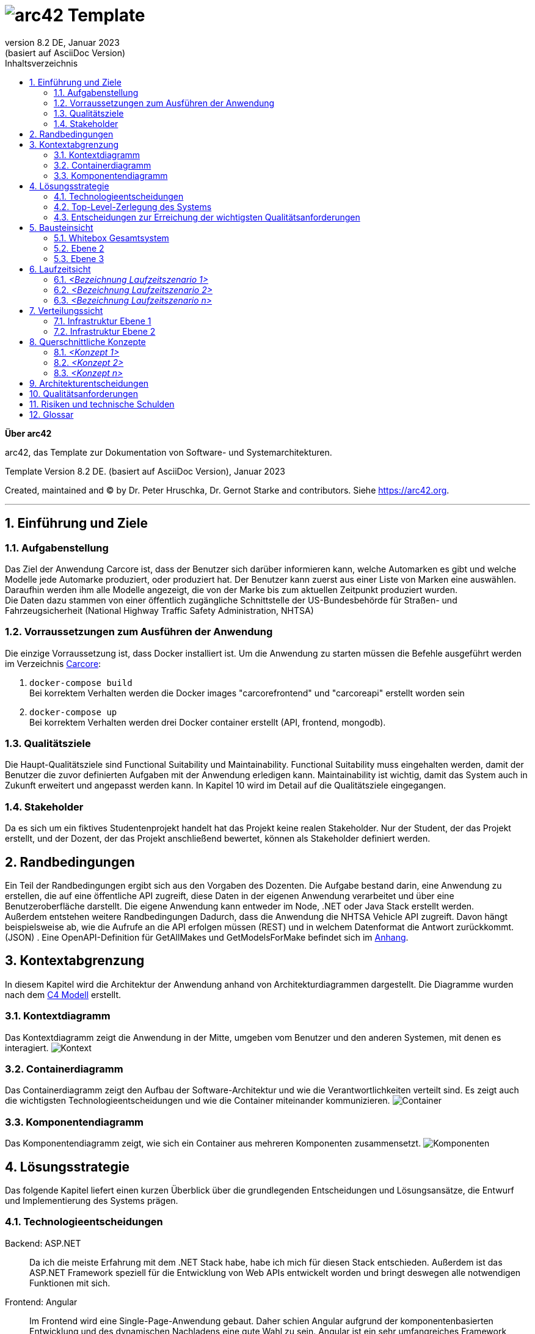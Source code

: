 // header file for arc42-template,
// including all help texts
//
// ====================================


// configure DE settings for asciidoc
// asciidoc settings for DE (German)
// ==================================
// toc-title definition MUST follow document title without blank line!
:toc-title: Inhaltsverzeichnis

// enable table-of-contents
:toc:

:caution-caption: Achtung
:important-caption: Wichtig
:note-caption: Hinweis
:tip-caption: Tip
:warning-caption: Warnung

:appendix-caption: Anhang
:example-caption: Beispiel
:figure-caption: Abbildung
:table-caption: Tabelle

// where are images located?
:imagesdir: ./documentation/images

= image:arc42-logo.png[arc42] Template
:revnumber: 8.2 DE
:revdate: Januar 2023
:revremark: (basiert auf AsciiDoc Version)
// toc-title definition MUST follow document title without blank line!
:toc-title: Inhaltsverzeichnis

//additional style for arc42 help callouts
++++
<style>
.arc42help {font-size:small; width: 14px; height: 16px; overflow: hidden; position: absolute; right: 0; padding: 2px 0 3px 2px;}
.arc42help::before {content: "?";}
.arc42help:hover {width:auto; height: auto; z-index: 100; padding: 10px;}
.arc42help:hover::before {content: "";}
@media print {
	.arc42help {display:none;}
}
</style>
++++


:homepage: https://arc42.org

:keywords: software-architecture, documentation, template, arc42

:numbered!:

**Über arc42**

[role="lead"]
arc42, das Template zur Dokumentation von Software- und Systemarchitekturen.

Template Version {revnumber}. {revremark}, {revdate}

Created, maintained and (C) by Dr. Peter Hruschka, Dr. Gernot Starke and contributors.
Siehe https://arc42.org.


// horizontal line
***




// numbering from here on
:numbered:

<<<<
// 1. Anforderungen und Ziele

[[section-introduction-and-goals]]
==	Einführung und Ziele



=== Aufgabenstellung

Das Ziel der Anwendung Carcore ist, dass der Benutzer sich darüber informieren kann, welche Automarken es gibt und welche Modelle jede Automarke produziert, oder produziert hat.
Der Benutzer kann zuerst aus einer Liste von Marken eine auswählen.
Daraufhin werden ihm alle Modelle angezeigt, die von der Marke bis zum aktuellen Zeitpunkt produziert wurden. +
Die Daten dazu stammen von einer öffentlich zugängliche Schnittstelle der US-Bundesbehörde für Straßen- und Fahrzeugsicherheit (National Highway Traffic Safety Administration, NHTSA)


=== Vorraussetzungen zum Ausführen der Anwendung

Die einzige Vorraussetzung ist, dass Docker installiert ist.
Um die Anwendung zu starten müssen die Befehle ausgeführt werden im Verzeichnis link:Carcore[Carcore]:

1.  `+docker-compose build+` +
Bei korrektem Verhalten werden die Docker images "carcorefrontend" und "carcoreapi" erstellt worden sein
2. `+docker-compose up+` +
Bei korrektem Verhalten werden drei Docker container erstellt (API, frontend, mongodb).



=== Qualitätsziele

Die Haupt-Qualitätsziele sind Functional Suitability und Maintainability.
Functional Suitability muss eingehalten werden, damit der Benutzer die zuvor definierten Aufgaben mit der Anwendung erledigen kann.
Maintainability ist wichtig, damit das System auch in Zukunft erweitert und angepasst werden kann.
In Kapitel 10 wird im Detail auf die Qualitätsziele eingegangen.


=== Stakeholder

Da es sich um ein fiktives Studentenprojekt handelt hat das Projekt keine realen Stakeholder.
Nur der Student, der das Projekt erstellt, und der Dozent, der das Projekt anschließend bewertet, können als Stakeholder definiert werden.

<<<<
// 2. Randbedingungen

[[section-architecture-constraints]]
== Randbedingungen

Ein Teil der Randbedingungen ergibt sich aus den Vorgaben des Dozenten.
Die Aufgabe bestand darin, eine Anwendung zu erstellen, die auf eine öffentliche API zugreift, diese Daten in der eigenen Anwendung verarbeitet und über eine Benutzeroberfläche darstellt.
Die eigene Anwendung kann entweder im Node, .NET oder Java Stack erstellt werden. +
Außerdem entstehen weitere Randbedingungen Dadurch, dass die Anwendung die NHTSA Vehicle API zugreift.
Davon hängt beispielsweise ab, wie die Aufrufe an die API erfolgen müssen (REST) und in welchem Datenformat die Antwort zurückkommt. (JSON) .
Eine OpenAPI-Definition für GetAllMakes und GetModelsForMake befindet sich im link:https://github.com/studgantfe7623/CarCore/blob/main/documentation/appendix/OpenAPI-definition.json[Anhang].


<<<<
// 3. Kontextabgrenzung

[[section-system-scope-and-context]]
== Kontextabgrenzung

In diesem Kapitel wird die Architektur der Anwendung anhand von Architekturdiagrammen dargestellt.
Die Diagramme wurden nach dem link:https://c4model.com/[C4 Modell] erstellt.



=== Kontextdiagramm

Das Kontextdiagramm zeigt die Anwendung  in der Mitte, umgeben vom Benutzer und den anderen Systemen, mit denen es interagiert.
image:SQS-Kontext.drawio.png[Kontext]

=== Containerdiagramm

Das Containerdiagramm zeigt den Aufbau der Software-Architektur und wie die Verantwortlichkeiten verteilt sind.
Es zeigt auch die wichtigsten Technologieentscheidungen und wie die Container miteinander kommunizieren.
image:SQS-Container.drawio.png[Container]



=== Komponentendiagramm

Das Komponentendiagramm zeigt, wie sich ein Container aus mehreren Komponenten zusammensetzt.
image:SQS-Komponenten.drawio.png[Komponenten]

<<<<
// 4. Lösungsstrategie

[[section-solution-strategy]]
== Lösungsstrategie

Das folgende Kapitel liefert einen kurzen Überblick über die grundlegenden Entscheidungen und Lösungsansätze, die Entwurf und Implementierung des Systems prägen.


=== Technologieentscheidungen

Backend: ASP.NET::
Da ich die meiste Erfahrung mit dem .NET Stack habe, habe ich mich für diesen Stack entschieden.
Außerdem ist das ASP.NET Framework speziell für die Entwicklung von Web APIs entwickelt worden und bringt deswegen alle notwendigen Funktionen mit sich.

Frontend: Angular::
Im Frontend wird eine Single-Page-Anwendung gebaut.
Daher schien Angular aufgrund der komponentenbasierten Entwicklung und des dynamischen Nachladens eine gute Wahl zu sein.
Angular ist ein sehr umfangreiches Framework (vielleicht zu umfangreich für dieses Projekt), aber mit ein wenig Erfahrung ist es schnell eingerichtet.

Datenbank: MongoDB::
Der Hauptgrund für die Verwendung der Document Database MongoDB ist, dass die externe API eine JSON-Datei zurückgibt.
Strukturierte Datenformate wie JSON können in MongoDB gut gespeichert werden.
Außerdem kann MongoDB mit dem Testcontainers-Projekt containerisiert werden, was das Schreiben von Integrationstests vereinfacht.
Zuletzt wird MongoDB durch ein NuGet Paket in .NET unterstützt, was das Schreiben der Anfragen vereinfacht.

NHTSA Vehicle API::
Als externe API wird die Vehicle API von der US Behörde für Straßen und Fahrzeugsicherheit (NHTSA) eingebunden.
Über die API kann eine umfassende Liste von Fahrzeugmarken- und Modellen abgerufen werden.
Die API wurde ausgewählt, weil sie im Vergleich zu anderen Fahrzeugdaten-APIs kostenlos und frei verfügbar ist (kein API-Key notwendig).
Dafür enthält die API jedoch keine Daten zu den Fahrzeugpreisen.



=== Top-Level-Zerlegung des Systems

Die Anwendung enthält eine Präsentationsschicht, eine Geschäftslogikschicht und eine Datenzugriffsschicht.
Es handelt sich also um eine 3-Schichten Architektur.
image:SQS-3-Schichten.drawio.png[architecture-overview]

Diese Architektur wurde gewählt, weil durch die klare Aufteilung in einzelne Schichten die Verantwortung für bestimmte Aufgabenbereiche definiert wird.
Dadurch können Verantwortlichkeiten getrennt werden, was tendenziell zu besser strukturiertem Code führt.
Außerdem können die einzelnen Komponenten isoliert voneinander getestet werden.



=== Entscheidungen zur Erreichung der wichtigsten Qualitätsanforderungen

==== Functional Suitability
- link:https://github.com/studgantfe7623/CarCore/blob/main/app/Carcore.Test/UnitTest.cs[Unit Tests] mit Mocking
- link:https://github.com/studgantfe7623/CarCore/blob/main/app/Carcore.Test/IntegrationsTestAPI.cs[Integration Tests] schießen gegen die API und testen die Anwendung von Kopf bis Fuß.
Die Datenbank wird mit link:https://dotnet.testcontainers.org/[Testcontainers] hochgefahren, damit den Tests auch in der CI Pipeline eine Datenbank zur Verfügung steht.


==== Sicherheit
- Dependabot: hält Packages aktuell um Sicherheitslücken zu vermeiden.
Es werden automatisch Emails verschickt, wenn Pakete Sicherheitslücken aufweisen.
Die Pakete müssen dann manuell aktualisiert werden.
- link:https://github.com/studgantfe7623/CarCore/blob/main/.github/workflows/owasp-zap.yml[OWASP ZAP] scannt die API auf Security Vulnerabilities mittels der Swagger OpenAPI Definition.
Der Scan ist als GitHub Action umgesetzt und wird bei jedem Check-In durchgeführt.
Ergebnis: 99 Bestanden, 2 Warnings.
Für detailliertere Informationen siehe link:https://github.com/studgantfe7623/CarCore/blob/main/documentation/appendix/zap-scan-report.md[Report].


==== Benutzeroberfläche
- link:https://github.com/studgantfe7623/CarCore/blob/main/frontend/cypress/e2e/spec.cy.ts[Cypress]:
E2E Tests in Angular (Acceptance Test-driven Development)


==== Maintainability
- link:https://github.com/studgantfe7623/CarCore/blob/main/.github/workflows/sonarcloud.yml[Build Pipeline] via GitHub Actions baut die Anwendung bei jedem Git Check-In. Falls der Build-Vorgang fehlschlägt, zeugt das die Pipeline an.

==== Statische Codeanalyse
- link:https://sonarcloud.io/project/overview?id=studgantfe7623_CarCore[Sonarcloud]: Statische Codeanalyse +
Übersicht über die SonarCloud Ergebnisse:
// Zero Validations Policy wird eingehalten

image:https://sonarcloud.io/api/project_badges/measure?project=studgantfe7623_CarCore&metric=bugs[Bugs]
image:https://sonarcloud.io/api/project_badges/measure?project=studgantfe7623_CarCore&metric=sqale_rating[Maintainability Rating]

image:https://sonarcloud.io/api/project_badges/measure?project=studgantfe7623_CarCore&metric=vulnerabilities[Vulnerabilities]
image:https://sonarcloud.io/api/project_badges/measure?project=studgantfe7623_CarCore&metric=security_rating[Security Rating]

image:https://sonarcloud.io/api/project_badges/measure?project=studgantfe7623_CarCore&metric=coverage[Coverage]
image:https://sonarcloud.io/api/project_badges/measure?project=studgantfe7623_CarCore&metric=duplicated_lines_density[Duplicated Lines (%)]

- https://github.com/coverlet-coverage/coverlet[Coverlet] erstellt Test Coverage Datei innerhalb der Build-Pipeline.
Test Coverage Datei wird in SonarCloud hochgeladen.


==== Infrastruktur (Docker)
Das Dockerfile wurde auf Security Risiken untersucht

- link:https://github.com/hadolint/hadolint[hadolint]
- link:https://github.com/projectatomic/dockerfile_lint[dockerfile-lint]: Das Dockerfile wurde auf die
link:basic_rules.yaml[basic_rules], link:recommended_label_rules.yaml[recommended_label_rules] und link:https://github.com/projectatomic/dockerfile_lint/blob/master/sample_rules/security_rules.yaml[security_rules] aus dem offiziellen dockerfile_lint Repository geprüft.
Anhand der Empfehlungen wurden Labels ergänzt.
// und es wurde sichergestellt, dass der Container nicht als Root User ausgeführt wird.


==== Performance
Um das Qualitätskriterium Performance zu testen wurde das Performance Testing Tool K6 verwendet.
Das Performance Testing beschränkt sich auf die HTTP-GET Methoden, da für die HTTP-POST Methoden eine Payload hätte generiert werden müssen.
Für einen ersten Test der Performance erschien dieser Mehraufwand nicht gerechtfertigt.
Um die Performance des Systems zu bestimmen, wurden Lasttests, Stresstests und Spike-Tests durchgeführt.

Lasttest::
Mit den Lasttests wurde versucht,  die aktuelle Performance des Systems in Bezug auf die Anzahl der gleichzeitigen Benutzer oder Anfragen pro Sekunde zu bewerten.
image:last-test.png[Kategorien von Qualitätsanforderungen]
Die Abbildung zeigt wie der Lasttest für die Anwendung aufgebaut ist.
Die Anfragelast wird langsam auf 100 Benutzeranfragen pro Sekunde gesteigert.
Dieser Wert wird dann für 10 Minuten gehalten und anschließend wieder reduziert.

Ergebnis:::
- Das System beantwortet Anfragen in weniger als 4 Sekunden für das 90%-Perzentil bei 100 Anfragen/Sekunde.

Stresstest::
Stresstests wurden eingesetzt um die Grenzen des Systems zu ermitteln.
Ziel war es, die Stabilität und Zuverlässigkeit des Systems unter extremen Bedingungen zu überprüfen.
image:stress-test.png[Kategorien von Qualitätsanforderungen]
Im durchgeführten Stresstest wird die Anzahl der Anfragen pro Sekunde bis zur Belastungsgrenze und darüber hinaus gesteigert.
Im Detail wird der Maximalwert von 400 Nutzeranfragen pro Sekunde nach 28 Minuten erreicht.
Danach wird die Anforderungslast langsam reduziert, um zu sehen, ob sich das System erholt.

Ergebnisse:::
- Bei 300 gleichzeitigen Anfragen kommt es vereinzelt zu Fehlern (Zeitüberschreitungen).
- Je näher man an die 400 gleichzeitigen Benutzer kommt, desto wahrscheinlicher wird eine Zeitüberschreitung.
- Das System erholt sich wieder, wenn die Anforderungslast abnimmt.
- Die Belastungsgrenze des Systems liegt bei ca. 300 gleichzeitigen Benutzern.
- Während des Lasttests wurden insgesamt 52920 erfolgreiche und 35 fehlgeschlagene Anfragen ausgeführt.

Spike Test::
Der Spike-Test ist eine Variante des Stresstests, bei dem die Belastung nicht schrittweise erhöht wird, sondern in einem sehr kurzen Zeitfenster Spitzenwerte erreicht werden.
Stresstests wurden durchgeführt, um festzustellen, wie sich das System bei einem plötzlichen Anstieg der Anfragelast verhält.
image:spike-test.png[Kategorien von Qualitätsanforderungen]

Ergebnis:::
-  Das System reagierte schlecht.
Es produzierte Fehler während des Anfrage-Spikes, konnte sich aber erholen, nachdem der Spike nachgelassen hatte.

Threats to Validity::
Die Ergebnisse sind mit Vorsicht zu genießen, da die Lasttests in diesem Fall die Leistung des lokalen Rechners und nicht die der Anwendung testen.
Wie in der folgenden Abbildung zu sehen ist, war die CPU-Auslastung auf dem lokalen Rechner ab 100 Anfragen pro Sekunde fast immer bei 100 %.
image:cpu-load.png[cpu-load]

<<<<
// 5. Bausteinsicht

[[section-building-block-view]]
== Bausteinsicht



=== Whitebox Gesamtsystem



_**<Übersichtsdiagramm>**_

*Übersichtsdiagramm*

Übersichtsdiagramm::

Begründung:: _<Erläuternder Text>_

Enthaltene Bausteine:: _<Beschreibung der enthaltenen Bausteine (Blackboxen)>_

Wichtige Schnittstellen:: _<Beschreibung wichtiger Schnittstellen>_



==== <Name Blackbox 1>



_<Zweck/Verantwortung>_

_<Schnittstelle(n)>_

_<(Optional) Qualitäts-/Leistungsmerkmale>_

_<(Optional) Ablageort/Datei(en)>_

_<(Optional) Erfüllte Anforderungen>_

_<(optional) Offene Punkte/Probleme/Risiken>_

==== <Name Blackbox 2>

_<Blackbox-Template>_

==== <Name Blackbox n>

_<Blackbox-Template>_


==== <Name Schnittstelle 1>

...

==== <Name Schnittstelle m>

=== Ebene 2



==== Whitebox _<Baustein 1>_



_<Whitebox-Template>_

==== Whitebox _<Baustein 2>_

_<Whitebox-Template>_

...

==== Whitebox _<Baustein m>_

_<Whitebox-Template>_

=== Ebene 3



==== Whitebox <_Baustein x.1_>



_<Whitebox-Template>_

==== Whitebox <_Baustein x.2_>

_<Whitebox-Template>_

==== Whitebox <_Baustein y.1_>

_<Whitebox-Template>_

<<<<
// 6. Laufzeitsicht

[[section-runtime-view]]
== Laufzeitsicht



=== _<Bezeichnung Laufzeitszenario 1>_

*  <hier Laufzeitdiagramm oder Ablaufbeschreibung einfügen>
*  <hier Besonderheiten bei dem Zusammenspiel der Bausteine in diesem Szenario erläutern>

=== _<Bezeichnung Laufzeitszenario 2>_

...

=== _<Bezeichnung Laufzeitszenario n>_

...

<<<<
// 7. Verteilungssicht

[[section-deployment-view]]
== Verteilungssicht



=== Infrastruktur Ebene 1



_**<Übersichtsdiagramm>**_

Begründung:: _<Erläuternder Text>_

Qualitäts- und/oder Leistungsmerkmale:: _<Erläuternder Text>_

Zuordnung von Bausteinen zu Infrastruktur:: _<Beschreibung der Zuordnung>_

=== Infrastruktur Ebene 2



==== _<Infrastrukturelement 1>_

_<Diagramm + Erläuterungen>_

==== _<Infrastrukturelement 2>_

_<Diagramm + Erläuterungen>_

...

==== _<Infrastrukturelement n>_

_<Diagramm + Erläuterungen>_

<<<<
// 8. Querschnittliche Konzepte

[[section-concepts]]
== Querschnittliche Konzepte



=== _<Konzept 1>_

_<Erklärung>_

=== _<Konzept 2>_

_<Erklärung>_

...

=== _<Konzept n>_

_<Erklärung>_

<<<<
// 9. Entscheidungen

[[section-design-decisions]]
== Architekturentscheidungen


// Template
// |===
// |Titel |
// |Status |
// |Kontext |
// |Entscheidung |
// |Konsequenzen |
// |===


[cols=",", options="header"]
|===
|Titel          |ASP.NET als Backend Architektur Framework
|Status         |Akzeptiert
|Kontext        |Als Framework haben wir uns für .NET Core entschieden. Als Alternativen Standen noch Java und TypeScript zur Verfügung.
|Entscheidung   |Ich habe mich für .NET entschieden, weil ich mich nur damit auskenne.
|Konsequenzen   |Ich befinde mich im .NET Stack und nutze die dafür vorgesehen Tools (Beispielsweise MS Test als Testing Framework).
//  ( → diese "Unter"-Entscheidung muss dann nicht mehr dokumentiert werden, weil es der "Go-to" in der .NET Umgebung ist)
Darüber hinaus legt ASP.NET die Verwendung des Model-View-Controller-Pattern (MVC) fest.

|===


[cols=",", options="header"]
|===
|Titel          |MSTest als Unit Testing Framework
|Status         |Akzeptiert
|Kontext        |Als bekannte Unit Testing Frameworks gibt es in .NET NUnit, xUnit.net und MSTest. Die Frameworks unterscheiden sich in ihrer Funktionalität nur gering.
|Entscheidung   |Da ich schon in der Arbeit mit MSTest gearbeitet habe und ich mich daher damit am besten aus kenne, wurde sich für MSTest als Unit Testing Framework entschieden.
|Konsequenzen   |Die Code-Annotationen unterscheiden sich
|===


[cols=",", options="header"]
|===
|Titel |MongoDB als Persistenz Technologie
|Status |Akzeptiert
|Kontext |Die Antwort der NHTSA API muss gechached werden um den Traffic zur API zu reduzieren.
Es gibt viele Datenbanken, die als Alternative in Frage gekommen wären. Darunter Microsoft SQL, PostgreSQL, Cassandra Redis.
Die Daten hätten aber auch einfach als Datei gespeichert werden können.
|Entscheidung |Es wurde sich für MongoDB entschieden. Begründung siehe Kapitel 4.1. Technologieentscheidungen.
|Konsequenzen |Da MongoDB keine relationale Datenbank ist, ist sie nicht in das Microsoft Entity Framework integriert.
Das erschwert das Setup  der Integrationstests und der Build Pipeline.
|===


[cols=",", options="header"]
|===
|Titel |Angular als Frontend Framework
|Status |Akzeptiert
|Kontext |Die Im Projekt gibt es die Bedingung, dass es eine Benutzeroberfläche geben muss.
Als Alternative zu Angular gibt es von Microsoft Blazor. Außerdem standen andere JS-Frameworks wie Vue oder React zur Auswahl.
|Entscheidung |Es wurde sich für Angular entschieden. Begründung siehe Kapitel 4.1. Technologieentscheidungen.
|Konsequenzen |Frontend Projekt muss im Vergleich zu Blazor separat gestartet werden, Logik muss mit TypeScript implementiert werden.
Darüber hinaus legt ASP.NET die Verwendung des Model-View-ViewModel-Pattern (MVVM) fest.
|===

<<<<
// 10. Qualitätsanforderungen

[[section-quality-scenarios]]
== Qualitätsanforderungen

// Funktions- und Unit Tests
Functional Suitability::
- Die Anwendung kann Daten in eine externe Datenbank schreiben und die Daten erfolgreich daraus lesen.
// Testcontainers
- Die Anwendung kann eine API aufrufen und die erwarteten Antworten empfangen.
// Testcontainers
- Die Anwendung bietet eine Oberfläche, über die Benutzer mit den Daten interagieren können


// Lasttests
Performance::
- Die erwartete Benutzerlast sind 100 gleichzeitige Benutzeranfragen.
- Die durchschnittliche Reaktionszeit der Anwendung bei der definierten Benutzerlast liegt unter 1 Sekunde.
- Die Anwendung ist in der Lage, 100 gleichzeitige Benutzeranfragen pro Sekunde zu verarbeiten, ohne dass die Antwortzeiten signifikant steigen.


Maintainability::
- Quellcode soll durch den Einsatz der passenden Patterns modular aufgebaut sein
- Das Code Repository wird bei jedem Checkin automatisiert gebaut
// GitHub Actions
- Alle Datenzugriffsoperationen erfolgen ausschließlich über die definierte Schnittstelle
- Alle Schnelllaufenden Tests (Unit Test, ..., halt keine End-to-end tests oder so) werden bei jedem Check-in getestet.
// GitHub Actions
- Alle Auffälligkeiten aus der statischen Codeanalyse müssen beseitigt werden (0 Violation Policy)
// Sonarcloud
- Das System sollte eine Test Coverage von mindestens 80 % aufweisen.


Sicherheit::
- Die Anwendung soll den Entwickler über veraltete Abhängigkeiten zu NuGet Paketen informieren und diese bei Bedarf direkt aktualisieren.
// GitHub Dependabot
- Die Anwendung soll gegen die OWASP Top 10 Application Security Risks geschützt sein
// OWASP DependencyCheck
- Es werden ausschließliche sichere Kommunikationsprotokolle verwendet (HTTPS statt HTTP)


Usability::
- Inkonsistente Benutzereingaben sollen erkannt werden
- Kontrollelemente sollen erst klickbar sein, wenn die Ausführung dieser einen Sinn ergibt.


Andere Qualitätsanforderungen wie Reliability und Skalierbarkeit wurden als weniger relevant für die Anwendung angesehen.



// .Weiterführende Informationen

// Siehe https://docs.arc42.org/section-10/[Qualitätsanforderungen] in der online-Dokumentation (auf Englisch!).



<<<<
// 11. Risiken

[[section-technical-risks]]
== Risiken und technische Schulden




<<<<
// 12. Glossar

[[section-glossary]]
== Glossar



[cols="e,2e" options="header"]
|===
|Begriff |Definition

|<Begriff-1>
|<Definition-1>

|<Begriff-2
|<Definition-2>
|===
